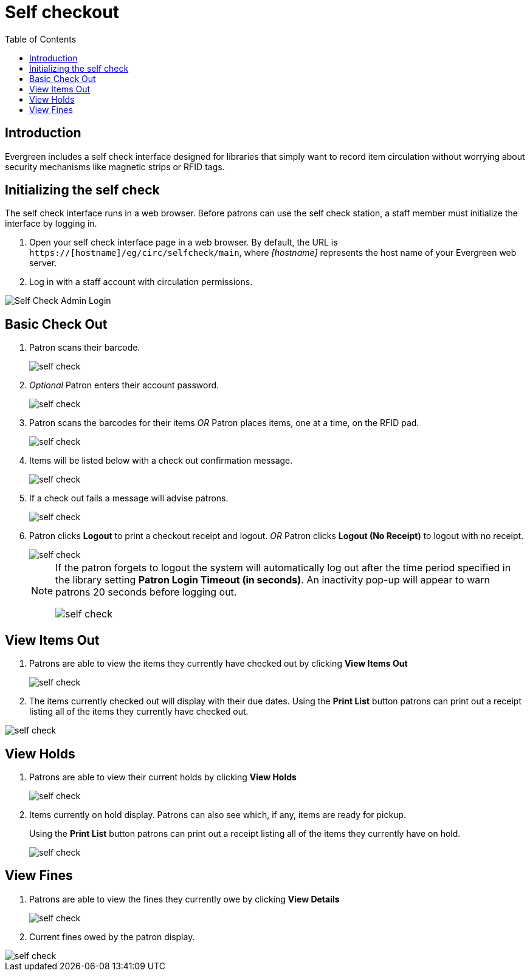 = Self checkout =
:toc:

== Introduction ==

Evergreen includes a self check interface designed for libraries that simply
want to record item circulation without worrying about security mechanisms like
magnetic strips or RFID tags.

== Initializing the self check ==
The self check interface runs in a web browser. Before patrons can use the self
check station, a staff member must initialize the interface by logging in.

. Open your self check interface page in a web browser. By default, the URL is
  `https://[hostname]/eg/circ/selfcheck/main`, where _[hostname]_
  represents the host name of your Evergreen web server.
. Log in with a staff account with circulation permissions.

image::media/self-check-admin-login.png[Self Check Admin Login]

== Basic Check Out ==

. Patron scans their barcode.
+
image::media/self_check_check_out_1.png[self check]
+               
. _Optional_ Patron enters their account password.
+
image::media/self_check_check_out_2.png[self check]
+
. Patron scans the barcodes for their items
_OR_
Patron places items, one at a time, on the RFID pad.
+
image::media/self_check_check_out_3.png[self check]
+               
. Items will be listed below with a check out confirmation message.
+
image::media/self_check_check_out_4.png[self check]
+
. If a check out fails a message will advise patrons.
+
image::media/self_check_error_1.png[self check]
+
. Patron clicks *Logout* to print a checkout receipt and logout.
_OR_
Patron clicks *Logout (No Receipt)* to logout with no receipt.
+
image::media/self_check_check_out_5.png[self check]
+			
[NOTE]
==========
If the patron forgets to logout the system will automatically log out after the time
period specified in the library setting *Patron Login Timeout (in seconds)*.  An inactivity pop-up
will appear to warn patrons 20 seconds before logging out.

image::media/self_check_check_out_6.png[self check]
==========

== View Items Out ==

. Patrons are able to view the items they currently have checked out by clicking *View Items Out*
+
image::media/self_check_view_items_out_1.png[self check]
+		
. The items currently checked out will display with their due dates.
Using the *Print List* button patrons can 
print out a receipt listing all of the items they currently have checked out.

image::media/self_check_view_items_out_2.png[self check]


== View Holds ==

. Patrons are able to view their current holds by clicking *View Holds*
+
image::media/self_check_view_holds_1.png[self check]
+                 
. Items currently on hold display.  Patrons can also see which, if any, items are ready for pickup.
+
Using the *Print List* button patrons can print out a receipt listing all of the items they currently have on hold.
+
image::media/self_check_view_holds_2.png[self check]

== View Fines ==

. Patrons are able to view the fines they currently owe by clicking *View Details*
+
image::media/self_check_view_fines_1.png[self check]
+
. Current fines owed by the patron display. 

image::media/self_check_view_fines_2.png[self check]
